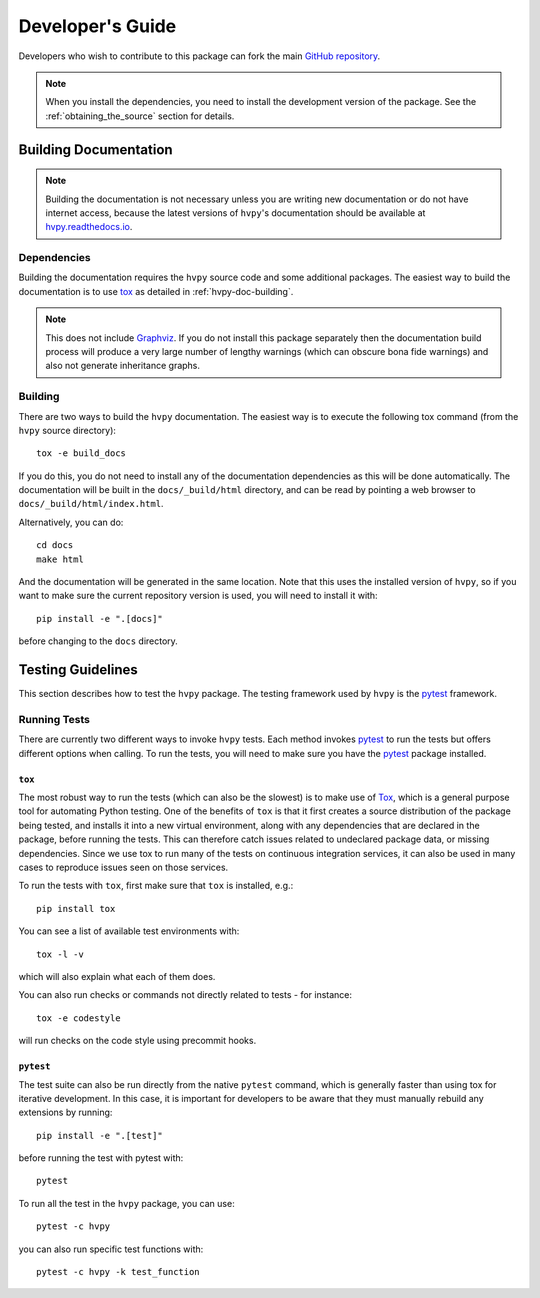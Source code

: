 .. _dev_guide:

*****************
Developer's Guide
*****************

Developers who wish to contribute to this package can fork the main `GitHub repository <https://github.com/Helioviewer-Project/python-api>`__.

.. note::
    When you install the dependencies, you need to install the development version of the package.
    See the :ref:`obtaining_the_source` section for details.

Building Documentation
----------------------

.. note::

    Building the documentation is not necessary unless you are
    writing new documentation or do not have internet access, because
    the latest versions of ``hvpy``'s documentation should be available
    at `hvpy.readthedocs.io <https://hvpy.readthedocs.io/>`__.

Dependencies
^^^^^^^^^^^^

Building the documentation requires the ``hvpy`` source code and some additional packages.
The easiest way to build the documentation is to use `tox <https://tox.readthedocs.io/en/latest/>`__ as detailed in :ref:`hvpy-doc-building`.

.. note::

    This does not include `Graphviz <http://www.graphviz.org>`__.
    If you do not install this package separately then the documentation build process will produce a very large number of lengthy warnings (which can obscure bona fide warnings) and also not generate inheritance graphs.

.. _hvpy-doc-building:

Building
^^^^^^^^

There are two ways to build the ``hvpy`` documentation.
The easiest way is to execute the following tox command (from the ``hvpy`` source directory)::

    tox -e build_docs

If you do this, you do not need to install any of the documentation dependencies as this will be done automatically.
The documentation will be built in the ``docs/_build/html`` directory, and can be read by pointing a web browser to ``docs/_build/html/index.html``.

Alternatively, you can do::

    cd docs
    make html

And the documentation will be generated in the same location.
Note that this uses the installed version of ``hvpy``, so if you want to make sure the current repository version is used, you will need to install it with::

    pip install -e ".[docs]"

before changing to the ``docs`` directory.

Testing Guidelines
------------------

This section describes how to test the ``hvpy`` package.
The testing framework used by ``hvpy`` is the `pytest <https://docs.pytest.org/>`__ framework.

.. _running-tests:

Running Tests
^^^^^^^^^^^^^

There are currently two different ways to invoke ``hvpy`` tests.
Each method invokes `pytest`_ to run the tests but offers different options when calling.
To run the tests, you will need to make sure you have the `pytest`_ package installed.

``tox``
=======

The most robust way to run the tests (which can also be the slowest) is to make use of `Tox <https://tox.readthedocs.io/en/latest/>`__, which is a general purpose tool for automating Python testing.
One of the benefits of ``tox`` is that it first creates a source distribution of the package being tested, and installs it into a new virtual environment, along with any dependencies that are declared in the package, before running the tests.
This can therefore catch issues related to undeclared package data, or missing dependencies.
Since we use tox to run many of the tests on continuous integration services, it can also be used in many cases to reproduce issues seen on those services.

To run the tests with ``tox``, first make sure that ``tox`` is installed, e.g.::

    pip install tox

You can see a list of available test environments with::

    tox -l -v

which will also explain what each of them does.

You can also run checks or commands not directly related to tests - for instance::

    tox -e codestyle

will run checks on the code style using precommit hooks.

``pytest``
==========

The test suite can also be run directly from the native ``pytest`` command, which is generally faster than using tox for iterative development.
In this case, it is important for developers to be aware that they must manually rebuild any extensions by running::

    pip install -e ".[test]"

before running the test with pytest with::

    pytest

To run all the test in the ``hvpy`` package, you can use::

    pytest -c hvpy

you can also run specific test functions with::

    pytest -c hvpy -k test_function
